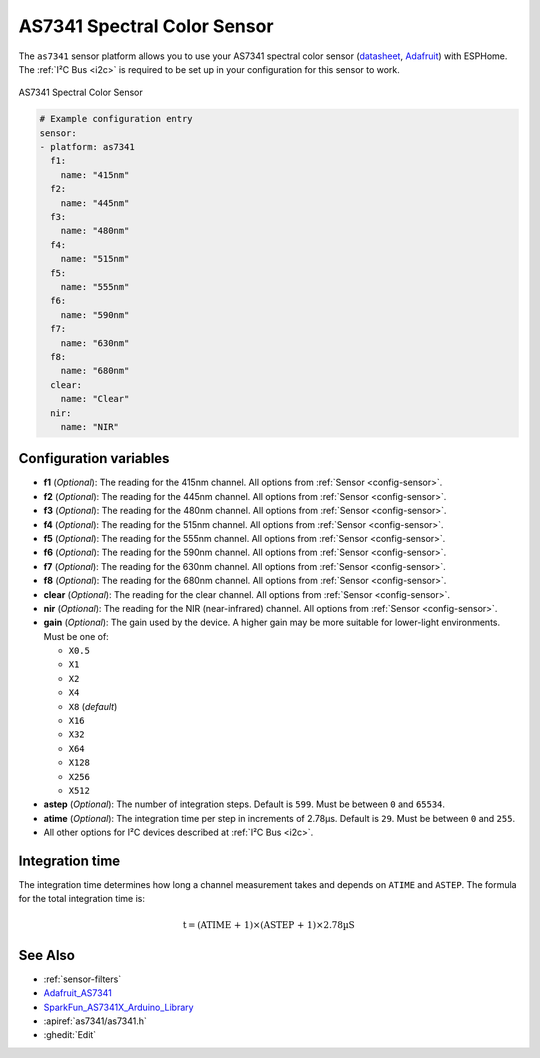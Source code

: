 AS7341 Spectral Color Sensor
============================

.. seo::
    :description: Instructions for setting up AS7341 spectral color sensor.
    :image: as7341.jpg
    :keywords: AS7341

The ``as7341`` sensor platform allows you to use your AS7341 spectral color sensor
(`datasheet <https://look.ams-osram.com/m/24266a3e584de4db/original/AS7341-DS000504.pdf>`__,
`Adafruit`_) with ESPHome. The :ref:`I²C Bus <i2c>` is required to be set up in
your configuration for this sensor to work.

.. figure:: images/as7341-full.jpg
    :align: center
    :width: 50.0%

    AS7341 Spectral Color Sensor

.. _Adafruit: https://www.adafruit.com/product/4698

.. code-block:: yaml

    # Example configuration entry
    sensor:
    - platform: as7341
      f1:
        name: "415nm"
      f2:
        name: "445nm"
      f3:
        name: "480nm"
      f4:
        name: "515nm"
      f5:
        name: "555nm"
      f6:
        name: "590nm"
      f7:
        name: "630nm"
      f8:
        name: "680nm"
      clear:
        name: "Clear"
      nir:
        name: "NIR"


Configuration variables
-----------------------

- **f1** (*Optional*): The reading for the 415nm channel. All options from :ref:`Sensor <config-sensor>`.
- **f2** (*Optional*): The reading for the 445nm channel. All options from :ref:`Sensor <config-sensor>`.
- **f3** (*Optional*): The reading for the 480nm channel. All options from :ref:`Sensor <config-sensor>`.
- **f4** (*Optional*): The reading for the 515nm channel. All options from :ref:`Sensor <config-sensor>`.
- **f5** (*Optional*): The reading for the 555nm channel. All options from :ref:`Sensor <config-sensor>`.
- **f6** (*Optional*): The reading for the 590nm channel. All options from :ref:`Sensor <config-sensor>`.
- **f7** (*Optional*): The reading for the 630nm channel. All options from :ref:`Sensor <config-sensor>`.
- **f8** (*Optional*): The reading for the 680nm channel. All options from :ref:`Sensor <config-sensor>`.
- **clear** (*Optional*): The reading for the clear channel. All options from :ref:`Sensor <config-sensor>`.
- **nir** (*Optional*): The reading for the NIR (near-infrared) channel. All options from :ref:`Sensor <config-sensor>`.
- **gain** (*Optional*): The gain used by the device. A higher gain may be more suitable for lower-light environments. Must be one of:

  - ``X0.5``
  - ``X1``
  - ``X2``
  - ``X4``
  - ``X8`` (*default*)
  - ``X16``
  - ``X32``
  - ``X64``
  - ``X128``
  - ``X256``
  - ``X512``

- **astep** (*Optional*): The number of integration steps. Default is ``599``. Must be between ``0`` and ``65534``.
- **atime** (*Optional*): The integration time per step in increments of 2.78µs. Default is ``29``. Must be between ``0`` and ``255``.
- All other options for I²C devices described at :ref:`I²C Bus <i2c>`.

Integration time
----------------

The integration time determines how long a channel measurement takes and depends on ``ATIME`` and ``ASTEP``. The formula for the total integration time is:

.. math::

    \text{t} = \text{(ATIME + 1)} \times \text{(ASTEP + 1)} \times \text{2.78µS}

See Also
--------

- :ref:`sensor-filters`
- `Adafruit_AS7341 <https://github.com/adafruit/Adafruit_AS7341>`__
- `SparkFun_AS7341X_Arduino_Library <https://github.com/sparkfun/SparkFun_AS7341X_Arduino_Library>`__
- :apiref:`as7341/as7341.h`
- :ghedit:`Edit`
